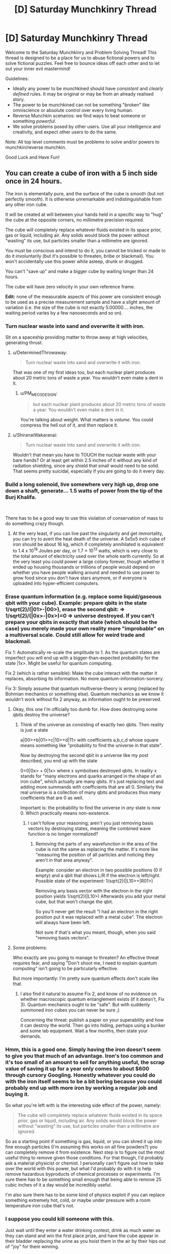 #+TITLE: [D] Saturday Munchkinry Thread

* [D] Saturday Munchkinry Thread
:PROPERTIES:
:Author: AutoModerator
:Score: 18
:DateUnix: 1541257542.0
:DateShort: 2018-Nov-03
:END:
Welcome to the Saturday Munchkinry and Problem Solving Thread! This thread is designed to be a place for us to abuse fictional powers and to solve fictional puzzles. Feel free to bounce ideas off each other and to let out your inner evil mastermind!

Guidelines:

- Ideally any power to be munchkined should have /consistent/ and /clearly defined/ rules. It may be original or may be from an already realised story.
- The power to be munchkined can not be something "broken" like omniscience or absolute control over every living human.
- Reverse Munchkin scenarios: we find ways to beat someone or something /powerful/.
- We solve problems posed by other users. Use all your intelligence and creativity, and expect other users to do the same.

Note: All top level comments must be problems to solve and/or powers to munchkin/reverse munchkin.

Good Luck and Have Fun!


** You can create a cube of iron with a 5 inch side once in 24 hours.

The iron is elementally pure, and the surface of the cube is smooth (but not perfectly smooth). It is otherwise unremarkable and indistinguishable from any other iron cube.

It will be created at will between your hands held in a specific way to "hug" the cube at the opposite corners, no millimetre precision required.

The cube will completely replace whatever fluids existed in its space prior, gas or liquid, including air. Any solids would block the power without "wasting" its use, but particles smaller than a millimetre are ignored.

You must be conscious and intend to do it, you cannot be tricked or made to do it involuntarily (but it's possible to threaten, bribe or blackmail). You won't accidentally use this power while asleep, drunk or drugged.

You can't "save up" and make a bigger cube by waiting longer than 24 hours.

The cube will have zero velocity in your own reference frame.

*Edit:* none of the measurable aspects of this power are consistent enough to be used as a precise measurement sample and have a slight amount of variation (i.e. the size of the cube is not exactly 5.00000.... inches, the waiting period varies by a few nanoseconds and so on).
:PROPERTIES:
:Author: htmlcoderexe
:Score: 14
:DateUnix: 1541261647.0
:DateShort: 2018-Nov-03
:END:

*** Turn nuclear waste into sand and overwrite it with iron.

Sit on a spaceship providing matter to throw away at high velocities, generating thrust.
:PROPERTIES:
:Author: Gurkenglas
:Score: 9
:DateUnix: 1541281132.0
:DateShort: 2018-Nov-04
:END:

**** u/DeterminedThrowaway:
#+begin_quote
  Turn nuclear waste into sand and overwrite it with iron.
#+end_quote

That was one of my first ideas too, but each nuclear plant produces about 20 metric tons of waste a year. You wouldn't even make a dent in it.
:PROPERTIES:
:Author: DeterminedThrowaway
:Score: 6
:DateUnix: 1541289308.0
:DateShort: 2018-Nov-04
:END:

***** u/PM_ME_OS_DESIGN:
#+begin_quote
  but each nuclear plant produces about 20 metric tons of waste a year. You wouldn't even make a dent in it.
#+end_quote

You're talking about weight. What matters is /volume/. You could compress the hell out of it, and /then/ replace it.
:PROPERTIES:
:Author: PM_ME_OS_DESIGN
:Score: 1
:DateUnix: 1542034408.0
:DateShort: 2018-Nov-12
:END:


**** u/ShiranaiWakaranai:
#+begin_quote
  Turn nuclear waste into sand and overwrite it with iron.
#+end_quote

Wouldn't that mean you have to TOUCH the nuclear waste with your bare hands? Or at least get within 2.5 inches of it without any kind of radiation shielding, since any shield that small would need to be solid. That seems pretty suicidal, especially if you are going to do it every day.
:PROPERTIES:
:Author: ShiranaiWakaranai
:Score: 6
:DateUnix: 1541293045.0
:DateShort: 2018-Nov-04
:END:


*** Build a long solenoid, live somewhere very high up, drop one down a shaft, generate... 1.5 watts of power from the tip of the Burj Khalifa.

​

There has to be a good way to use this violation of conservation of mass to do something crazy though.
:PROPERTIES:
:Author: chlorinecrown
:Score: 5
:DateUnix: 1541278617.0
:DateShort: 2018-Nov-04
:END:

**** At the very least, if you can live past the singularity and get immortality, you can try to avert the heat death of the universe. A 5x5x5 inch cube of iron should be about 16 kg, which if completely annihilated is equivalent to 1.4 x 10^{18} Joules per day, or 1.7 × 10^{13} watts, which is very close to the total amount of electricity used over the whole earth currently. So at the very least you could power a large colony forever, though whether it ended up housing thousands or trillions of people would depend on whether you have people walking around and needed to use power to grow food since you don't have stars anymore, or if everyone is uploaded into hyper-efficient computers.
:PROPERTIES:
:Author: hh26
:Score: 5
:DateUnix: 1541296149.0
:DateShort: 2018-Nov-04
:END:


*** Erase quantum information (e.g. replace some liquid/gaseous qbit with your cube). Example: prepare qbits in the state 1/sqrt(2)/(|01>-|00>), erase the second qbit: => 1/sqrt(2)/(|0x>-|0x>)=0 => universe destroyed. If you can't prepare your qbits in exactly that state (which should be the case) you merely made your own reality more "improbable" on a multiversal scale. Could still allow for weird trade and blackmail.

Fix 1: Automatically re-scale the amplitude to 1. As the quantum states are imperfect you will end up with a bigger-than-expected probability for the state |1x>. Might be useful for quantum computing.

Fix 2 (which is rather sensible): Make the cube interact with the matter it replaces, absorbing its information. No more quantum-information-sorcery.

Fix 3: Simply assume that quantum multiverse-theory is wrong (replaced by Bohmian mechanics or something else). Quantum mechanics as we know it wouldn't work without fix 2 anyway, as information ought to be preserved.
:PROPERTIES:
:Author: Joern314
:Score: 5
:DateUnix: 1541283008.0
:DateShort: 2018-Nov-04
:END:

**** Okay, this one I'm officially too dumb for. How does destroying some qbits destroy the universe?
:PROPERTIES:
:Author: htmlcoderexe
:Score: 7
:DateUnix: 1541287414.0
:DateShort: 2018-Nov-04
:END:

***** Think of the universe as consisting of exactly two qbits. Then reality is just a state

a|00>+b|01>+c|10>+d|11> with coefficients a,b,c,d whose square means something like "probability to find the universe in that state".

Now by destroying the second qbit in a universe like my post described, you end up with the state

0=0|0x> + 0|1x> where x symbolises destroyed qbits. In reality x stands for "many electrons and quarks arranged in the shape of an iron cube", which actually are many qbits. It's just replacing text and adding more summands with coefficients that are all 0. Similarly the real universe is a collection of many qbits and produces thus many coefficients that are 0 as well.

Important is: the probability to find the universe in /any/ state is now 0. Which practically means non-existence.
:PROPERTIES:
:Author: Joern314
:Score: 3
:DateUnix: 1541308659.0
:DateShort: 2018-Nov-04
:END:

****** I can't follow your reasoning; aren't you just removing basis vectors by destroying states, meaning the combined wave function is no longer normalized?
:PROPERTIES:
:Author: Kuratius
:Score: 2
:DateUnix: 1541370684.0
:DateShort: 2018-Nov-05
:END:

******* Removing the parts of any wavefunction in the area of the cube is not the same as replacing the matter. It's more like "measuring the position of all particles and noticing they aren't in that area anyway".

Example: consider an electron in two possible positions (0 if empty) and a qbit that shows L/R if the electron is left/right. Possible state of the experiment: 1/sqrt(2)(|L10>+|R01>)

Removing any basis vector with the electron in the right position yields 1/sqrt(2)(|L10>) Afterwards you add your metal cube, but that won't change the qbit.

So you'll never get the result "I had an electron in the right position put it was replaced with a metal cube". The electron will always have been left.

Not sure if that's what you meant, though, when you said "removing basis vectors".
:PROPERTIES:
:Author: Joern314
:Score: 1
:DateUnix: 1541431630.0
:DateShort: 2018-Nov-05
:END:


**** Some problems:

Who exactly are you going to manage to threaten? An effective threat requires fear, and saying "Don't shoot me, I need to explain quantum computing" isn't going to be particularly effective.

But more importantly: I'm pretty sure quantum effects don't scale like that.
:PROPERTIES:
:Author: JohnKeel
:Score: 2
:DateUnix: 1541362938.0
:DateShort: 2018-Nov-04
:END:

***** I also find it natural to assume Fix 2, and know of no evidence on whether macroscopic quantum entanglement exists (if it doesn't, Fix 3). Quantum mechanics ought to be "safe". But with suddenly summoned iron cubes you can never be sure ;)

Concerning the threat: publish a paper on your superability and how it can destroy the world. Then go into hiding, perhaps using a bunker and some lab equipment. Wait a few months, then state your demands.
:PROPERTIES:
:Author: Joern314
:Score: 1
:DateUnix: 1541432996.0
:DateShort: 2018-Nov-05
:END:


*** Hmm, this is a good one. Simply having the iron doesn't seem to give you that much of an advantage. Iron's too common and it's too small of an amount to sell for anything useful, the scrap value of saving it up for a year only comes to about $600 through cursory Googling. Honestly whatever you could do with the iron itself seems to be a bit boring because you could probably end up with more iron by working a regular job and buying it.

So what you're left with is the interesting side effect of the power, namely:

#+begin_quote
  The cube will completely replace whatever fluids existed in its space prior, gas or liquid, including air. Any solids would block the power without "wasting" its use, but particles smaller than a millimetre are ignored.
#+end_quote

So as a starting point if something is gas, liquid, or you can shred it up into fine enough particles (I'm assuming this works on all fine powders?) you can completely remove it from existence. Next step is to figure out the most useful thing to remove given those conditions. For that though, I'd probably ask a material physicist or chemist. I personally can't figure out how to take over the world with this power, but what I'd probably do with it is help remove hazardous byproducts of chemical processes or experiments. I'm sure there has to be something small enough that being able to remove 25 cubic inches of it a day would be incredibly useful.

I'm also sure there has to be some kind of physics exploit if you can replace something extremely hot, cold, or maybe under pressure with a room temperature iron cube that's not.
:PROPERTIES:
:Author: DeterminedThrowaway
:Score: 4
:DateUnix: 1541277261.0
:DateShort: 2018-Nov-04
:END:


*** I suppose you could kill someone with this.

Just wait until they enter a water drinking contest, drink as much water as they can stand and win the first place prize, and have the cube appear in their bladder replacing the urine as you hoist them in the air by their hips out of "joy" for them winning.

Since bladders can inflate up to six inches in size, the cube should just fit in their body killing them.

EDIT: Nevermind. I just reread the requirements. I thought the cube could just appear between your hands no matter how wide the distance between your hands. I missed the part about having the hands in position to "hug" the corners.
:PROPERTIES:
:Author: xamueljones
:Score: 3
:DateUnix: 1541285004.0
:DateShort: 2018-Nov-04
:END:

**** Yes, i actually made the "incantations" required to make the cube appear very specific to ensure you need physical access to both sides, which rules out obvious exploits like breaking through walls of any strength or destroying locks. It's the best attempt I could do to enforce the "spirit" of the idea, I suppose in a regular sci-fi or fantasy setting it would be simply described as the ability to get a lump of iron out of thin air as if by magic. In such regular fiction there seem to be a few "feel by" rules which such magic obeys that are hard to define - that's why classic Flash does not set anything including himself on fire with air friction, and time machines know exactly "when" and "where" it is, so you don't end up in space by merely travelling a second to the past or future.
:PROPERTIES:
:Author: htmlcoderexe
:Score: 1
:DateUnix: 1541286555.0
:DateShort: 2018-Nov-04
:END:


*** Well if you live long enough to see anti-aging tech or a singularity developed then you could use this power to push back the heat death of the universe indefinitely. Since [[https://www.youtube.com/watch?v=Qam5BkXIEhQ][the mass energy in an iron cube of this size could power a digital civilization of truly stupendous size in the degenerate era]].

Plus in all likelihood since the 24 hours is probably based on your own subjective time you could generate vastly more energy output: Simply having your mind running extremely quickly (this is extremely effective but may not work if the power is only concerned with your relativistic reference frame), and by having the rest of your digital civilization orbiting extremely close to small black holes. This would effectively mean as far as they were concerned you are accelerated in time and producing energy much faster (with you being a digital lifeform at this point as well, so you could offset the time dilation with a faster clock speed).

In the short term however you could use this power to become extremely famous on the grounds of being the only documented supernatural phenomenon. This level of fame would automatically afford you enough wealth to live very comfortable without needing to work. Plus since your iron blocks are created magically people will probably be willing to pay a lot of money for them, even if there's nothing actually remarkable about them other than their method of creation.
:PROPERTIES:
:Author: vakusdrake
:Score: 3
:DateUnix: 1541304244.0
:DateShort: 2018-Nov-04
:END:


** You are able to chose any DIN A4 sheet of paper you can see and make it the target of your ability. Only one such target may exist at any given time, so doing so while another sheet is affected will remove your ability from that (previous) sheet. The ability furthermore wears of on its own if the sheet ceases to be in a state in which it would be a valid target of this ability.

As for the effect of the ability, you are able to perceive when someone else looks at one of the surfaces of this sheet of paper. This applies even if the surface is only partially seen.

It also applies if it is seen via proxy (a photo, video, etc.) while the ability is still active on that specific sheet, in this case however at least one of the surfaces must fully be visible and the depicted sheet must still be DIN A4 - photoshopping it to be green would not undo the ability, but altering its dimensions would.

Whenever you notice someone looking at an instance of your sheet, "time freezes" such that (and ONLY such that) your conscious may freely create any physically possible appearance of that sheet. To their perception, the sheet (in all of its instances) will from then on have that appearance, so long as this ability remains active on that sheet, and they will no longer trigger the ability.

You are ONLY informed of the fact that someone perceived the sheet, nothing else (at least not by means of this ability). Not who, not which instance, not where.... just the fact that it happened. You can make the sheet appear transparent or reflective.
:PROPERTIES:
:Author: Neomachina
:Score: 4
:DateUnix: 1541284322.0
:DateShort: 2018-Nov-04
:END:

*** u/ShiranaiWakaranai:
#+begin_quote
  Whenever you notice someone looking at an instance of your sheet, "time freezes" while your conscious may freely create any physically possible appearance of that sheet.
#+end_quote

Time FREEZES?! As in, you have unlimited time to think of an appearance for the sheet?

Can you use that time to think about things other than the sheet? There's plenty of stuff I need to think about and nowhere enough time for me to do so, so this time freeze would be super awesome. You can spend an eternity working out new mathematical/logical theorems in your head, writing songs and novels and poems, etc etc. The only limit would be how much you can keep in your head at the same time, which is again something you can train using unlimited time, or just brute force memorize through endless repetition.
:PROPERTIES:
:Author: ShiranaiWakaranai
:Score: 8
:DateUnix: 1541287041.0
:DateShort: 2018-Nov-04
:END:

**** While I would argue that it is only for the purpose of designing the appearance of the sheet, so long as you're thinking of applying information obtained through attempting to figure out mathematical theorems to the sheet (even if only in the sense of "writing down" related data), that could effectively be bypased. So yes, this is an ability that grants you infinite thinking time, repeatedly. Do note however that only your conscious will still function, and the ability does not come with a prevention against the insanity that would likely be caused by being completely shut of from all of your senses for prolonged periods of time. That's only minor though since you can just stop and continue in the next instance, once you've recovered. Still, I believe this would somewhat limit the extend to which this aspect of the ability could be used.
:PROPERTIES:
:Author: Neomachina
:Score: 1
:DateUnix: 1541297072.0
:DateShort: 2018-Nov-04
:END:

***** Being trapped in a void in which you can do nothing but think is utterly terrifying.

​

Being in a void in which you can do nothing but think but have complete certainty that you can leave any time is merely boring. Heck lots of people already try to enter such voids by using sensory deprivation chambers. This is just a much better version of one since you can stay in it indefinitely while no time passes outside.
:PROPERTIES:
:Author: ShiranaiWakaranai
:Score: 1
:DateUnix: 1541303304.0
:DateShort: 2018-Nov-04
:END:


*** It seems like there's two different benefits here, one short term one post-singularity. In the short term you could get quite wealthy from the fame associated with having the only documented supernatural ability, plus you could use the ability to massively assist in art. Since for instance you could make people who see a given sheet through a proxy see it as a perfect 3D screen with them just viewing the page through a display which wraps around their entire field of vision. This means that you can use this ability to create perfect visual VR movies with graphics and special effects all being indistinguishable from reality.\\
So by making people pay to see these VR movies (since you can only have one playing at a time) you could easily become one of the wealthiest people alive. After all as many people can pay to see these movies as currently spend money in the global film industry and people would probably be willing to pay far more for this, so overtaking Jeff Bezos in wealth seems possible for you.

The time stop power could also be used to beat the heat death of the universe if you live until anti-aging tech/a singularity. Since after all free computation is fundamentally equivalent to free energy and [[https://en.wikipedia.org/wiki/Maxwell%27s_demon][can be turned into free energy]]. Notably since you can gain potentially infinite amounts of subjective time during this (so long as it's in /some/ way related to altering an A4 page's appearance) there's no limits on your potential energy outputs. Additionally in the far future when you would be a digital superintelligence, you could basically act as a hypercomputer. Able to run entire universes lasting for arbitrary subjective time.\\
So once heat death started to be a concern, in all likelihood it might just make sense to have the entire rest of digital civilization switched to being run by you. That way you could have everybody switch to existing in a timeless hypercomputer and thus not even worry about the physical/computational constraints of reality. Basically this would mean you could become a benevolent god running an entire multiverse of infinite universes full of utopian worlds for infinite time.
:PROPERTIES:
:Author: vakusdrake
:Score: 5
:DateUnix: 1541305721.0
:DateShort: 2018-Nov-04
:END:

**** The Maxwell's Demon example relies on atomic-level effects to get anything usable. It seems like turning that into real-world power would require something directly hooked up to you to derive a miniscule amount of power from the difference created by changes in thought in the physical/chemical brain. I'm skeptical that such an apparatus could be efficient enough to get any power at all, and whether it could exist without killing you.

Second, infinite computation time is only theoretically equivalent to infinite computation when memory is unlimited; even if we ignore the problems of willpower where you are able to simulate everything forever without going insane, you would first have to massively upgrade your brain to even simulate a small town accurately. For that to be possible, you also have to assume that however the ability works is not tied to your 3 pounds of head-meat but rather to some greater self.
:PROPERTIES:
:Author: JohnKeel
:Score: 1
:DateUnix: 1541363664.0
:DateShort: 2018-Nov-05
:END:

***** u/vakusdrake:
#+begin_quote
  The Maxwell's Demon example relies on atomic-level effects to get anything usable. It seems like turning that into real-world power would require something directly hooked up to you to derive a miniscule amount of power from the difference created by changes in thought in the physical/chemical brain. I'm skeptical that such an apparatus could be efficient enough to get any power at all, and whether it could exist without killing you.
#+end_quote

Maxwell's Demon is only really an example, the larger point is that you can get free computation from free energy. The maxwell's demon example itself could work but you'd need a very cold universe (to take advantage of landauer limit) and very high energy particles to make that specific idea practical. Assuming you would have anything even approaching a biological brain seems unwarranted as well given I said you would be a superintelligence.

#+begin_quote
  Second, infinite computation time is only theoretically equivalent to infinite computation when memory is unlimited; even if we ignore the problems of willpower where you are able to simulate everything forever without going insane, you would first have to massively upgrade your brain to even simulate a small town accurately. For that to be possible, you also have to assume that however the ability works is not tied to your 3 pounds of head-meat but rather to some greater self.
#+end_quote

Firstly as said before I'm definitely assuming you're a superintelligence running on a cosmic scale megastructure here. Assuming the power would be linked to some specific physical structure just isn't tenable given your bodies replacement of cells and atoms after all. Your point about non-infinite memory is good though dependant on how the power actually works. After all since you still form memories while "timeless" your memories have to be getting stored temporarily within this abilities power since it can't make any changes to your brain in lieu of time. So there's no real reason to expect the temporary memory bank alloted to you by the power to actually be equal to the capacity of your memory.\\
Should your memory be limited however then while that would require you cut corners in your simulations (not running anything beyond the bare minimum required to be apparently realistic or at least nice seeming for its inhabitants, plus probably not really storing memory of anything beyond people's memories) and do things through methods that minimized memory at the cost of run time and (normal) energy costs. Still with a massive megastructure and a degenerate era digital civilization the amount of processing you could do would still be truly unfathomable.
:PROPERTIES:
:Author: vakusdrake
:Score: 1
:DateUnix: 1541372150.0
:DateShort: 2018-Nov-05
:END:

****** I guess my real objection here is that wherever there's even a little ambiguity, you're interpreting it in the most favorable way possible. The power specifies "you", so you're assuming that it applies even if you're entirely uploaded (and probably even if there are multiple copies of you, which opens up another can of worms).

However, stuff like this is almost always from superhero fiction, where abilities are usually a function of the body/brain rather than a function of the being. So it seems like a very generous assumption to make that the ability will still be usable by a computational megacomplex that is somehow derived from you (and, more importantly, that the entire megacomplex will be pulled into the thinking space).
:PROPERTIES:
:Author: JohnKeel
:Score: 1
:DateUnix: 1541380309.0
:DateShort: 2018-Nov-05
:END:

******* u/vakusdrake:
#+begin_quote
  However, stuff like this is almost always from superhero fiction, where abilities are usually a function of the body/brain rather than a function of the being. So it seems like a very generous assumption to make that the ability will still be usable by a computational megacomplex that is somehow derived from you (and, more importantly, that the entire megacomplex will be pulled into the thinking space).
#+end_quote

Except no this ability can't actually be a function of your body in any way. Since the time stop function requires that it be able to somehow run your mind on something other than your brain while time is frozen. Rather the power must be either recognizing some very vague (so it doesn't stop working for you as you get older and your brain changes somewhat) pattern in your brain, or more likely it is just granting access to the power to the same pattern of mental activity that it initially gave the power to. Either way you could exploit either of those interpretations to keep the powers after having altered yourself to be scarcely human.

Given the lack of any limits on how much energy this power can use (even if you couldn't bring it back to the regular world doing any amount of processing for infinite time still means infinite energy was somehow expended) there's no reason to think there would be any safeguards preventing the entirety of your superhuman mind from "piggybacking" along with whichever specific parts of your mind the power recognizes. Though of course as said before it's not literally bringing physical matter with it, but rather somehow running your mind on some timeless substrate while active. Additionally as suggested earlier while it may recognize only a portion of your mind (since otherwise it would stop working given normal aging) if it instead it recognizes your mind based on continuity of experience or the like then that could easily be extended to cover a mind of arbitrary size.
:PROPERTIES:
:Author: vakusdrake
:Score: 1
:DateUnix: 1541425751.0
:DateShort: 2018-Nov-05
:END:

******** u/JohnKeel:
#+begin_quote
  Except no this ability can't actually be a function of your body in any way.
#+end_quote

You have no way of knowing this! There's no way for the ability to exist in the first place - why are you assuming that something impossible would use the logic of the possible? It's like saying "No, clearly Superman can't fly- he can just jump really high because he's strong." Yes, that would make sense given his powers - but there's no in-context reason that proves it to be the case, and when he eventually started flying there was a minimum of fuss.
:PROPERTIES:
:Author: JohnKeel
:Score: 1
:DateUnix: 1541430697.0
:DateShort: 2018-Nov-05
:END:

********* It /by definition/ cannot have your actual brain doing the thinking while time is stopped. Since your brain is time stopped and were it somehow the only thing not time stopped this power would become vastly more complex (due to required secondary powers) and it would open up a massive number of ways to exploit this for energy directly.
:PROPERTIES:
:Author: vakusdrake
:Score: 1
:DateUnix: 1541432918.0
:DateShort: 2018-Nov-05
:END:

********** Thinking with something other than your brain is not the same thing as the power not being tied to your body.

I can, with similar validity, assume that the power is being mediated by some god monitoring and modifying your three pounds of head meat. And if that's the case, major changes could mean the loss of the ability entirely.

My point is that you are trying to apply known-universe reasoning to deduce the under-the-hood mechanics of an ability that /cannot/ function under known-universe reasoning. Anything you conclude about these mechanics will be the result of begging the question.
:PROPERTIES:
:Author: JohnKeel
:Score: 1
:DateUnix: 1541438607.0
:DateShort: 2018-Nov-05
:END:

*********** u/vakusdrake:
#+begin_quote
  I can, with similar validity, assume that the power is being mediated by some god monitoring and modifying your three pounds of head meat. And if that's the case, major changes could mean the loss of the ability entirely.
#+end_quote

That doesn't really work as an explanation since saying it's just mediated by a god would basically mean that how the power worked would be purely a matter matter of that god's whims and thus make the entire exercise of trying to figure out what this power could do utterly pointless.\\
Whereas if the power is following some self consistent internal logic then you run into the fact that every function of your brain is being brought into the timestop despite many of them changing dramatically over time (plus it never suggests if you had brain damage or weren't fully neurologically developed you would lose your power later). This means unless you make massive unfounded assumption about the power (such as it either stopping working pretty easily if your brain changes slightly, or those new parts of your mind being excluded from the timestop) it has to use a different standard than just only working if your minds substrate is similar enough to what it was when you got the power. And virtually every self consistent standard it /could/ be using easily allows one to ensure the power keeps working even with drastic changes to your mental substrate.

#+begin_quote
  My point is that you are trying to apply known-universe reasoning to deduce the under-the-hood mechanics of an ability that cannot function under known-universe reasoning. Anything you conclude about these mechanics will be the result of begging the question.
#+end_quote

This isn't a matter of applying real world physics on the power, but on expecting the power to just work in a self consistent way, since otherwise this whole thread is an exercise in futility.
:PROPERTIES:
:Author: vakusdrake
:Score: 1
:DateUnix: 1541452080.0
:DateShort: 2018-Nov-06
:END:

************ I usually interpret the call to munchkinry as "What can are the unintuitive ways that this could be exploited," looking at the applications of whatever is being described. It's usually safe to make secondary assumptions about most-likely ways that a power should also function (see the other threads, mentioning using the sheet as scratch space for arbitrary thinking), but the whole point of supernatural abilities is that they defy the usual paradigms.

As an example of the stretch I think you're making, the munchkin response to gaining super endurance shouldn't be "route deoxygenated, sugar-low blood through my body for free energy" because there are too many ways for the power to work.

I wouldn't be objecting so strenuously if you had said "This is one way the power might work; here's how to test whether it does, and if so, then here's what you can do." But you didn't; you've been assuming that what you see as self-consistent is the only possible way for it to work.
:PROPERTIES:
:Author: JohnKeel
:Score: 1
:DateUnix: 1541453301.0
:DateShort: 2018-Nov-06
:END:

************* The issue here I see mainly is that I've thought about this a fair bit and I can't come up with any possible self consistent way the power could work which would disallow you to change your mind dramatically. Without /also/ disallowing non-transhumans from keeping their powers in many circumstances that one should really expect to have been mentioned.
:PROPERTIES:
:Author: vakusdrake
:Score: 1
:DateUnix: 1541455042.0
:DateShort: 2018-Nov-06
:END:


*** Does this trigger once per person and allow for different people to see different things at the same time? For example, if your sheet would be in a room with 10 people who haven't seen it yet, and they look one by one, do you get 10 separate events? What if they all look at the same time?
:PROPERTIES:
:Author: htmlcoderexe
:Score: 2
:DateUnix: 1541287346.0
:DateShort: 2018-Nov-04
:END:

**** Once per person per use of the ability, "resets" are inderectly posible by reapplying the ability. You get 10 instances if 10 people look, always. (So yes, different people get to see different things if you so choose.)
:PROPERTIES:
:Author: Neomachina
:Score: 2
:DateUnix: 1541296740.0
:DateShort: 2018-Nov-04
:END:


*** This power would be subject to fewer unintended exploits if you just have to schedule the visual effects ahead of time, the time freezing is unnecessily broad.
:PROPERTIES:
:Author: hh26
:Score: 2
:DateUnix: 1541301022.0
:DateShort: 2018-Nov-04
:END:


*** Does the information you get about the sheet travel faster than light? What about the changes you make? If so, that's obviously useful.
:PROPERTIES:
:Author: dinoseen
:Score: 2
:DateUnix: 1541384543.0
:DateShort: 2018-Nov-05
:END:

**** You are immediately informed, and to the observer the appearance of the sheet changes to your chosen design before they are ever able to notice the original appearance of the sheet.
:PROPERTIES:
:Author: Neomachina
:Score: 2
:DateUnix: 1541409302.0
:DateShort: 2018-Nov-05
:END:


*** The time freezing aspect is more interesting than the trap aspect.

You want to do some writing. So you look at a sheet and then have your transcriber look at it. You have infinitely long to come up with a story, then they type it into your word processor so everyone can view it. You'd finish nanowrimo in a day.

But more realistically, you'd earn the big bucks by repeating the same trick as a computer programmer. You wouldn't even need to have someone transcribe it, since once you've thought up the answer, reproducing it is trivial on your side. You would legitimately be a 100x productive programmer, and could single-handedly build startups (well, plus someone to trigger it).
:PROPERTIES:
:Author: xachariah
:Score: 1
:DateUnix: 1541366325.0
:DateShort: 2018-Nov-05
:END:


*** Scissors! ✌ I win
:PROPERTIES:
:Author: BotPaperScissors
:Score: 1
:DateUnix: 1541411110.0
:DateShort: 2018-Nov-05
:END:
